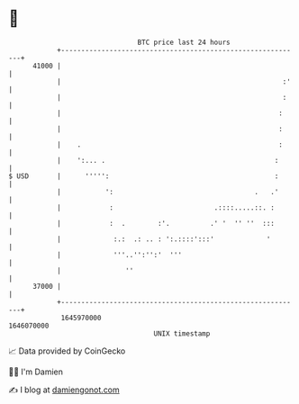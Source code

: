 * 👋

#+begin_example
                                   BTC price last 24 hours                    
               +------------------------------------------------------------+ 
         41000 |                                                            | 
               |                                                       :'   | 
               |                                                       :    | 
               |                                                      :     | 
               |                                                      :     | 
               |    .                                                 :     | 
               |    ':... .                                          :      | 
   $ USD       |      ''''':                                         :      | 
               |           ':                                   .   .'      | 
               |            :                         .::::.....::. :       | 
               |            :  .        :'.          .' '  '' ''  :::       | 
               |             :.:  .: .. : ':.::::':::'             '        | 
               |             '''..'':'':'  '''                              | 
               |                ''                                          | 
         37000 |                                                            | 
               +------------------------------------------------------------+ 
                1645970000                                        1646070000  
                                       UNIX timestamp                         
#+end_example
📈 Data provided by CoinGecko

🧑‍💻 I'm Damien

✍️ I blog at [[https://www.damiengonot.com][damiengonot.com]]
